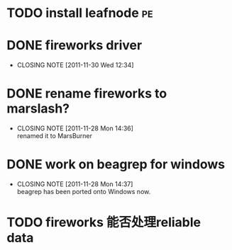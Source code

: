 * TODO install leafnode :pe:
* DONE fireworks driver
  CLOSED: [2011-11-30 Wed 12:34]
  - CLOSING NOTE [2011-11-30 Wed 12:34]
* DONE rename fireworks to marslash?
  CLOSED: [2011-11-28 Mon 14:36]
  - CLOSING NOTE [2011-11-28 Mon 14:36] \\
    renamed it to MarsBurner
* DONE work on beagrep for windows
  CLOSED: [2011-11-28 Mon 14:36]
  - CLOSING NOTE [2011-11-28 Mon 14:37] \\
    beagrep has been ported onto Windows now.

* TODO fireworks 能否处理reliable data
